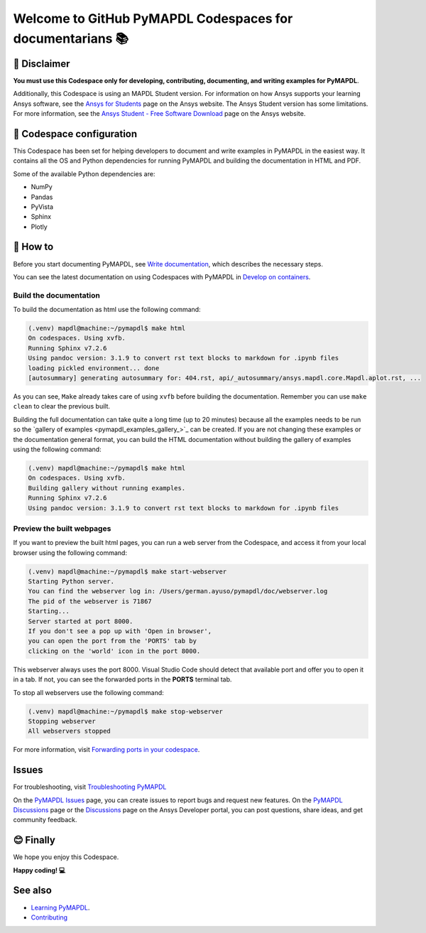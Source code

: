 
==========================================================
Welcome to GitHub PyMAPDL Codespaces for documentarians 📚
==========================================================


🛑 Disclaimer
=============

**You must use this Codespace only for developing, contributing, documenting, and
writing examples for PyMAPDL**.

Additionally, this Codespace is using an MAPDL Student version. For information on how Ansys
supports your learning Ansys software, see the
`Ansys for Students <https://www.ansys.com/academic/students>`_ page on the Ansys website.
The Ansys Student version has some limitations. For more information, see the
`Ansys Student - Free Software Download <https://www.ansys.com/academic/students/ansys-student>`_
page on the Ansys website.


📖 Codespace configuration
==========================

This Codespace has been set for helping developers to document and write examples
in PyMAPDL in the easiest way. It contains all the OS and Python dependencies
for running PyMAPDL and building the documentation in HTML and PDF.

Some of the available Python dependencies are:

* NumPy
* Pandas
* PyVista
* Sphinx
* Plotly


🧐 How to
==========

Before you start documenting PyMAPDL, see
`Write documentation <https://mapdl.docs.pyansys.com/version/dev/getting_started/write_documentation.html>`_,
which describes the necessary steps.

You can see the latest documentation on using Codespaces with PyMAPDL in
`Develop on containers <https://mapdl.docs.pyansys.com/version/dev/getting_started/devcontainer_link.html>`_.

Build the documentation
-----------------------

To build the documentation as html use the following command:

.. code:: console

    (.venv) mapdl@machine:~/pymapdl$ make html
    On codespaces. Using xvfb.
    Running Sphinx v7.2.6
    Using pandoc version: 3.1.9 to convert rst text blocks to markdown for .ipynb files
    loading pickled environment... done
    [autosummary] generating autosummary for: 404.rst, api/_autosummary/ansys.mapdl.core.Mapdl.aplot.rst, ...

As you can see, ``Make`` already takes care of using ``xvfb`` before building the documentation.
Remember you can use ``make clean`` to clear the previous built.

Building the full documentation can take quite a long time (up to 20 minutes) because all the examples needs to be run
so the `gallery of examples <pymapdl_examples_gallery_>`_ can be created.
If you are not changing these examples or the documentation general format, you can build the HTML documentation
without building the gallery of examples using the following command:

.. code:: console
    
    (.venv) mapdl@machine:~/pymapdl$ make html
    On codespaces. Using xvfb.
    Building gallery without running examples.
    Running Sphinx v7.2.6
    Using pandoc version: 3.1.9 to convert rst text blocks to markdown for .ipynb files

Preview the built webpages
--------------------------

If you want to preview the built html pages, you can run a web server from the Codespace,
and access it from your local browser using the following command:

.. code:: console

    (.venv) mapdl@machine:~/pymapdl$ make start-webserver
    Starting Python server.
    You can find the webserver log in: /Users/german.ayuso/pymapdl/doc/webserver.log
    The pid of the webserver is 71867
    Starting...
    Server started at port 8000.
    If you don't see a pop up with 'Open in browser',
    you can open the port from the 'PORTS' tab by
    clicking on the 'world' icon in the port 8000.

This webserver always uses the port 8000. Visual Studio Code should detect
that available port and offer you to open it in a tab.
If not, you can see the forwarded ports in the **PORTS** terminal tab.

To stop all webservers use the following command:

.. code:: console

    (.venv) mapdl@machine:~/pymapdl$ make stop-webserver
    Stopping webserver
    All webservers stopped

For more information, visit `Forwarding ports in your codespace <https://docs.github.com/en/codespaces/developing-in-a-codespace/forwarding-ports-in-your-codespace>`_.

Issues
======

For troubleshooting, visit
`Troubleshooting PyMAPDL <https://mapdl.docs.pyansys.com/version/stable/user_guide/troubleshoot.html#troubleshooting-pymapdl>`_

On the `PyMAPDL Issues <https://github.com/ansys/pymapdl/issues>`_ page,
you can create issues to report bugs and request new features.
On the `PyMAPDL Discussions <https://github.com/ansys/pymapdl/discussions>`_ page or
the `Discussions <https://discuss.ansys.com/>`_ page on the Ansys Developer portal,
you can post questions, share ideas, and get community feedback. 

😊 Finally
==========

We hope you enjoy this Codespace. 


**Happy coding! 💻**


See also
========

* `Learning PyMAPDL <https://mapdl.docs.pyansys.com/version/dev/getting_started/learning.html>`_. 
* `Contributing <https://mapdl.docs.pyansys.com/version/dev/getting_started/contribution.html#contributing>`_
